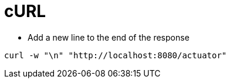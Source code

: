 # cURL

* Add a new line to the end of the response

```
curl -w "\n" "http://localhost:8080/actuator"
```
